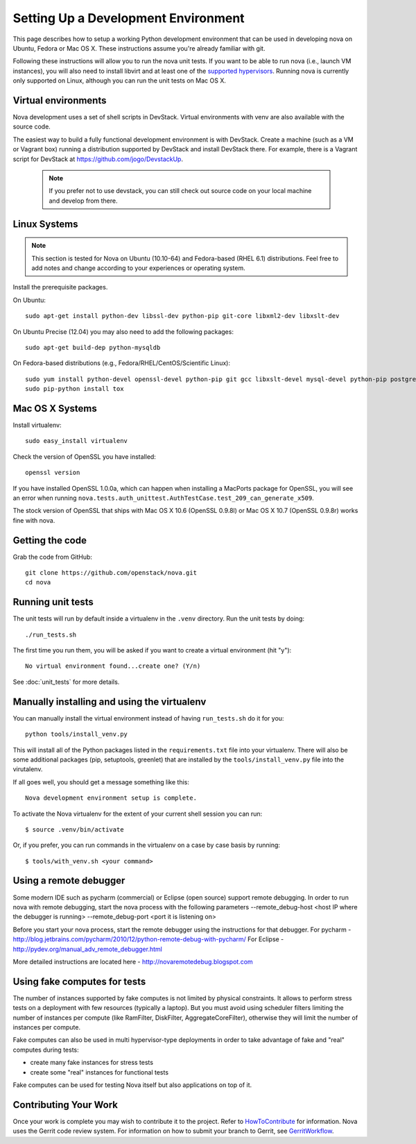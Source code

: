 ..
      Copyright 2010-2011 United States Government as represented by the
      Administrator of the National Aeronautics and Space Administration.
      All Rights Reserved.

      Licensed under the Apache License, Version 2.0 (the "License"); you may
      not use this file except in compliance with the License. You may obtain
      a copy of the License at

          http://www.apache.org/licenses/LICENSE-2.0

      Unless required by applicable law or agreed to in writing, software
      distributed under the License is distributed on an "AS IS" BASIS, WITHOUT
      WARRANTIES OR CONDITIONS OF ANY KIND, either express or implied. See the
      License for the specific language governing permissions and limitations
      under the License.

Setting Up a Development Environment
====================================

This page describes how to setup a working Python development
environment that can be used in developing nova on Ubuntu, Fedora or
Mac OS X. These instructions assume you're already familiar with
git.

Following these instructions will allow you to run the nova unit
tests. If you want to be able to run nova (i.e., launch VM instances),
you will also need to install libvirt and at least one of the
`supported hypervisors`_. Running nova is currently only supported on
Linux, although you can run the unit tests on Mac OS X.

.. _supported hypervisors: http://wiki.openstack.org/HypervisorSupportMatrix

Virtual environments
--------------------

Nova development uses a set of shell scripts in DevStack. Virtual
environments with venv are also available with the source code.

The easiest way to build a fully functional development environment is
with DevStack. Create a machine (such as a VM or Vagrant box) running a
distribution supported by DevStack and install DevStack there. For
example, there is a Vagrant script for DevStack at https://github.com/jogo/DevstackUp.

 .. note::

    If you prefer not to use devstack, you can still check out source code on your local
    machine and develop from there.

Linux Systems
-------------

.. note::

  This section is tested for Nova on Ubuntu (10.10-64) and
  Fedora-based (RHEL 6.1) distributions. Feel free to add notes and
  change according to your experiences or operating system.

Install the prerequisite packages.

On Ubuntu::

  sudo apt-get install python-dev libssl-dev python-pip git-core libxml2-dev libxslt-dev

On Ubuntu Precise (12.04) you may also need to add the following packages::

  sudo apt-get build-dep python-mysqldb

On Fedora-based distributions (e.g., Fedora/RHEL/CentOS/Scientific Linux)::

  sudo yum install python-devel openssl-devel python-pip git gcc libxslt-devel mysql-devel python-pip postgresql-devel
  sudo pip-python install tox


Mac OS X Systems
----------------

Install virtualenv::

    sudo easy_install virtualenv

Check the version of OpenSSL you have installed::

    openssl version

If you have installed OpenSSL 1.0.0a, which can happen when installing a
MacPorts package for OpenSSL, you will see an error when running
``nova.tests.auth_unittest.AuthTestCase.test_209_can_generate_x509``.

The stock version of OpenSSL that ships with Mac OS X 10.6 (OpenSSL 0.9.8l)
or Mac OS X 10.7 (OpenSSL 0.9.8r) works fine with nova.


Getting the code
----------------
Grab the code from GitHub::

    git clone https://github.com/openstack/nova.git
    cd nova


Running unit tests
------------------
The unit tests will run by default inside a virtualenv in the ``.venv``
directory. Run the unit tests by doing::

    ./run_tests.sh

The first time you run them, you will be asked if you want to create a virtual
environment (hit "y")::

    No virtual environment found...create one? (Y/n)

See :doc:`unit_tests` for more details.

.. _virtualenv:

Manually installing and using the virtualenv
--------------------------------------------

You can manually install the virtual environment instead of having
``run_tests.sh`` do it for you::

  python tools/install_venv.py

This will install all of the Python packages listed in the
``requirements.txt`` file into your virtualenv. There will also be some
additional packages (pip, setuptools, greenlet) that are installed
by the ``tools/install_venv.py`` file into the virutalenv.

If all goes well, you should get a message something like this::

  Nova development environment setup is complete.

To activate the Nova virtualenv for the extent of your current shell session
you can run::

     $ source .venv/bin/activate

Or, if you prefer, you can run commands in the virtualenv on a case by case
basis by running::

     $ tools/with_venv.sh <your command>

Using a remote debugger
-----------------------

Some modern IDE such as pycharm (commercial) or Eclipse (open source) support remote debugging.  In order to run nova with remote debugging, start the nova process
with the following parameters
--remote_debug-host <host IP where the debugger is running>
--remote_debug-port <port it is listening on>

Before you start your nova process, start the remote debugger using the instructions for that debugger.
For pycharm - http://blog.jetbrains.com/pycharm/2010/12/python-remote-debug-with-pycharm/
For Eclipse - http://pydev.org/manual_adv_remote_debugger.html

More detailed instructions are located here - http://novaremotedebug.blogspot.com

Using fake computes for tests
-----------------------------

The number of instances supported by fake computes is not limited by physical
constraints. It allows to perform stress tests on a deployment with few
resources (typically a laptop). But you must avoid using scheduler filters
limiting the number of instances per compute (like RamFilter, DiskFilter,
AggregateCoreFilter), otherwise they will limit the number of instances per
compute.


Fake computes can also be used in multi hypervisor-type deployments in order to
take advantage of fake and "real" computes during tests:

* create many fake instances for stress tests
* create some "real" instances for functional tests

Fake computes can be used for testing Nova itself but also applications on top
of it.

Contributing Your Work
----------------------

Once your work is complete you may wish to contribute it to the project. 
Refer to HowToContribute_ for information.
Nova uses the Gerrit code review system. For information on how to submit
your branch to Gerrit, see GerritWorkflow_.

.. _GerritWorkflow: http://wiki.openstack.org/GerritWorkflow
.. _HowToContribute: http://wiki.openstack.org/HowToContribute
